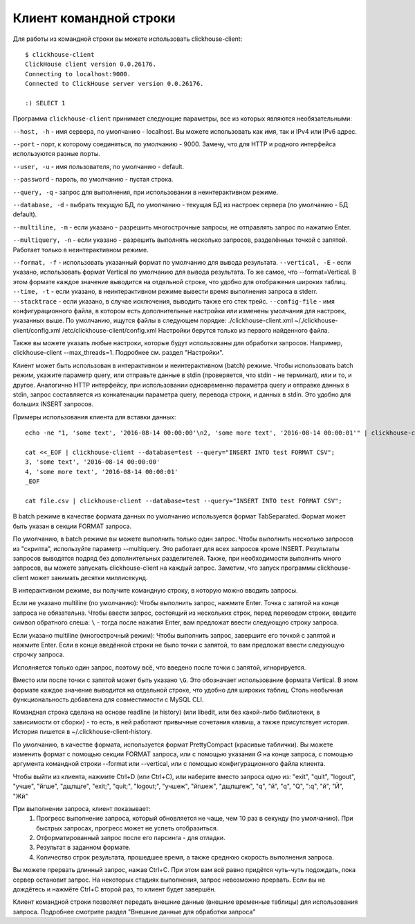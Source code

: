 Клиент командной строки
-----------------------
Для работы из командной строки вы можете использовать clickhouse-client:
::
    $ clickhouse-client
    ClickHouse client version 0.0.26176.
    Connecting to localhost:9000.
    Connected to ClickHouse server version 0.0.26176.
    
    :) SELECT 1
    


Программа ``clickhouse-client`` принимает следующие параметры, все из которых являются необязательными:

``--host, -h`` - имя сервера, по умолчанию - localhost.
Вы можете использовать как имя, так и IPv4 или IPv6 адрес.

``--port`` - порт, к которому соединяться, по умолчанию - 9000.
Замечу, что для HTTP и родного интерфейса используются разные порты.

``--user, -u`` - имя пользователя, по умолчанию - default.

``--password`` - пароль, по умолчанию - пустая строка.

``--query, -q`` - запрос для выполнения, при использовании в неинтерактивном режиме.

``--database, -d`` - выбрать текущую БД, по умолчанию - текущая БД из настроек сервера (по умолчанию - БД default).

``--multiline, -m`` - если указано - разрешить многострочные запросы, не отправлять запрос по нажатию Enter.

``--multiquery, -n`` - если указано - разрешить выполнять несколько запросов, разделённых точкой с запятой.
Работает только в неинтерактивном режиме.

``--format, -f`` - использовать указанный формат по умолчанию для вывода результата.
``--vertical, -E`` - если указано, использовать формат Vertical по умолчанию для вывода результата. То же самое, что --format=Vertical. В этом формате каждое значение выводится на отдельной строке, что удобно для отображения широких таблиц.
``--time, -t`` - если указано, в неинтерактивном режиме вывести время выполнения запроса в stderr.
``--stacktrace`` - если указано, в случае исключения, выводить также его стек трейс.
``--config-file`` - имя конфигурационного файла, в котором есть дополнительные настройки или изменены умолчания для настроек, указанных выше.
По умолчанию, ищутся файлы в следующем порядке:
./clickhouse-client.xml
~/./clickhouse-client/config.xml
/etc/clickhouse-client/config.xml
Настройки берутся только из первого найденного файла.

Также вы можете указать любые настроки, которые будут использованы для обработки запросов. Например, clickhouse-client --max_threads=1. Подробнее см. раздел "Настройки".

Клиент может быть использован в интерактивном и неинтерактивном (batch) режиме.
Чтобы использовать batch режим, укажите параметр query, или отправьте данные в stdin (проверяется, что stdin - не терминал), или и то, и другое.
Аналогично HTTP интерфейсу, при использовании одновременно параметра query и отправке данных в stdin, запрос составляется из конкатенации параметра query, перевода строки, и данных в stdin. Это удобно для больших INSERT запросов.

Примеры использования клиента для вставки данных:
::
    echo -ne "1, 'some text', '2016-08-14 00:00:00'\n2, 'some more text', '2016-08-14 00:00:01'" | clickhouse-client --database=test --query="INSERT INTO test FORMAT CSV";

    cat <<_EOF | clickhouse-client --database=test --query="INSERT INTO test FORMAT CSV";
    3, 'some text', '2016-08-14 00:00:00'
    4, 'some more text', '2016-08-14 00:00:01'
    _EOF
    
    cat file.csv | clickhouse-client --database=test --query="INSERT INTO test FORMAT CSV";


В batch режиме в качестве формата данных по умолчанию используется формат TabSeparated. Формат может быть указан в секции FORMAT запроса.

По умолчанию, в batch режиме вы можете выполнить только один запрос. Чтобы выполнить несколько запросов из "скрипта", используйте параметр --multiquery. Это работает для всех запросов кроме INSERT. Результаты запросов выводятся подряд без дополнительных разделителей.
Также, при необходимости выполнить много запросов, вы можете запускать clickhouse-client на каждый запрос. Заметим, что запуск программы clickhouse-client может занимать десятки миллисекунд.

В интерактивном режиме, вы получите командную строку, в которую можно вводить запросы.

Если не указано multiline (по умолчанию):
Чтобы выполнить запрос, нажмите Enter. Точка с запятой на конце запроса не обязательна. Чтобы ввести запрос, состоящий из нескольких строк, перед переводом строки, введите символ обратного слеша: ``\`` - тогда после нажатия Enter, вам предложат ввести следующую строку запроса.

Если указано multiline (многострочный режим):
Чтобы выполнить запрос, завершите его точкой с запятой и нажмите Enter. Если в конце введённой строки не было точки с запятой, то вам предложат ввести следующую строчку запроса.

Исполняется только один запрос, поэтому всё, что введено после точки с запятой, игнорируется.

Вместо или после точки с запятой может быть указано ``\G``. Это обозначает использование формата Vertical. В этом формате каждое значение выводится на отдельной строке, что удобно для широких таблиц. Столь необычная функциональность добавлена для совместимости с MySQL CLI.

Командная строка сделана на основе readline (и history) (или libedit, или без какой-либо библиотеки, в зависимости от сборки) - то есть, в ней работают привычные сочетания клавиш, а также присутствует история.
История пишется в ~/.clickhouse-client-history.

По умолчанию, в качестве формата, используется формат PrettyCompact (красивые таблички). Вы можете изменить формат с помощью секции FORMAT запроса, или с помощью указания `\G` на конце запроса, с помощью аргумента командной строки --format или --vertical, или с помощью конфигурационного файла клиента.

Чтобы выйти из клиента, нажмите Ctrl+D (или Ctrl+C), или наберите вместо запроса одно из:
"exit", "quit", "logout", "учше", "йгше", "дщпщге", "exit;", "quit;", "logout;", "учшеж", "йгшеж", "дщпщгеж", "q", "й", "\q", "\Q", ":q", "\й", "\Й", "Жй"

При выполнении запроса, клиент показывает:
 1. Прогресс выполнение запроса, который обновляется не чаще, чем 10 раз в секунду (по умолчанию). При быстрых запросах, прогресс может не успеть отобразиться.
 2. Отформатированный запрос после его парсинга - для отладки.
 3. Результат в заданном формате.
 4. Количество строк результата, прошедшее время, а также среднюю скорость выполнения запроса.

Вы можете прервать длинный запрос, нажав Ctrl+C. При этом вам всё равно придётся чуть-чуть подождать, пока сервер остановит запрос. На некоторых стадиях выполнения, запрос невозможно прервать. Если вы не дождётесь и нажмёте Ctrl+C второй раз, то клиент будет завершён.

Клиент командной строки позволяет передать внешние данные (внешние временные таблицы) для использования запроса. Подробнее смотрите раздел "Внешние данные для обработки запроса"
